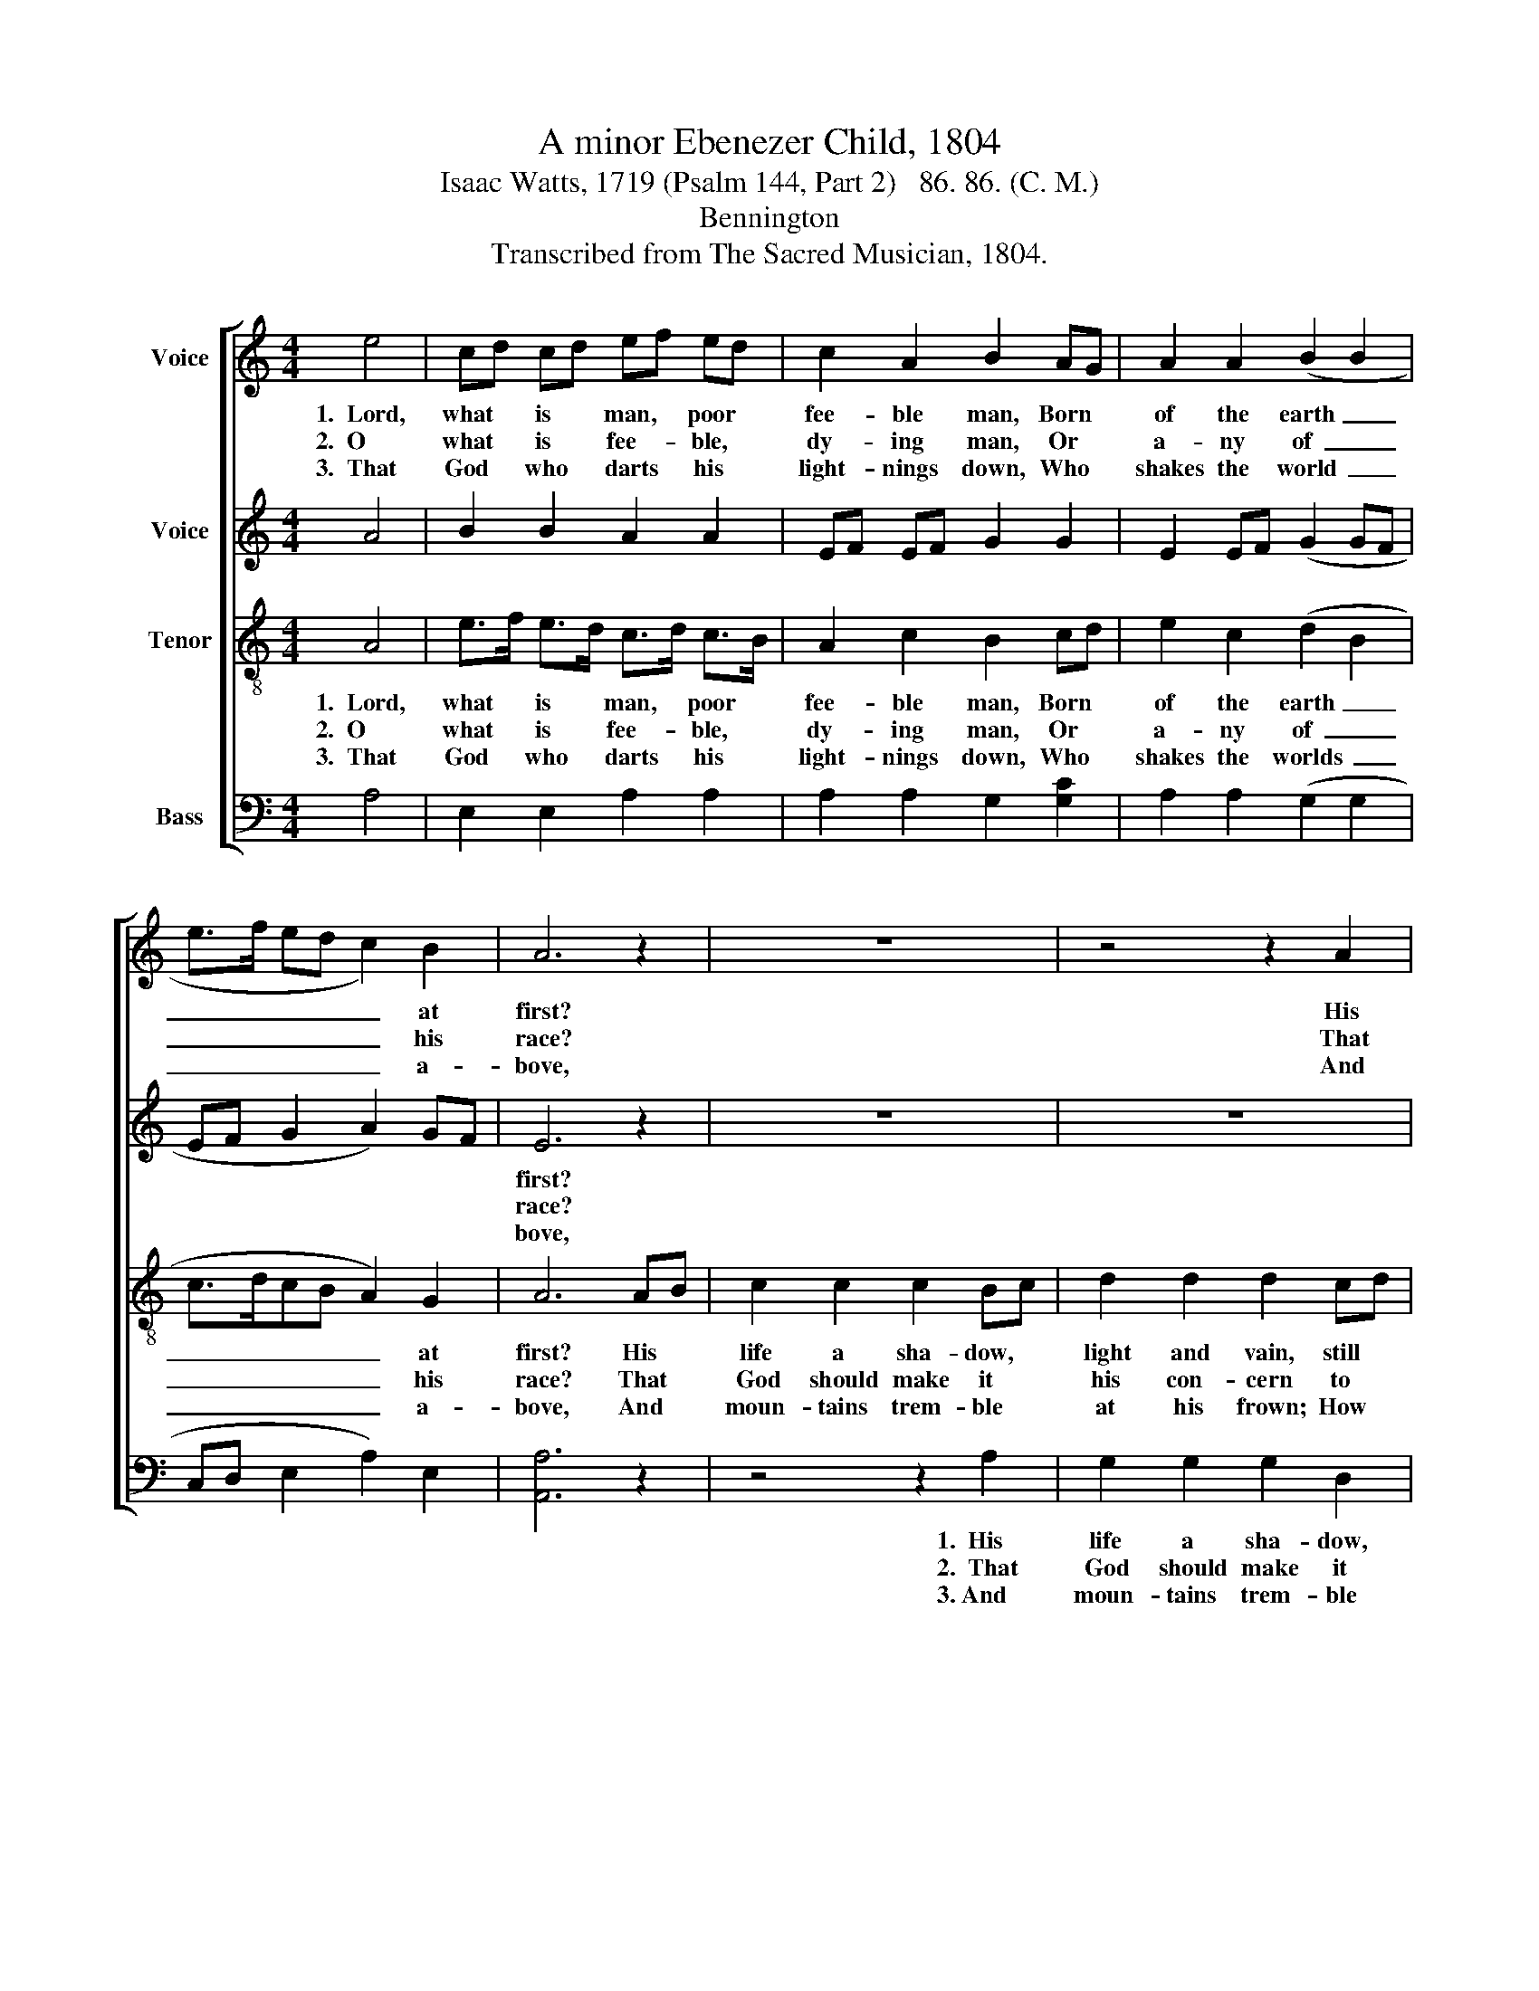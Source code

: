 X:1
T:A minor Ebenezer Child, 1804
T:Isaac Watts, 1719 (Psalm 144, Part 2)   86. 86. (C. M.)  
T:Bennington
T:Transcribed from The Sacred Musician, 1804.
%%score [ 1 2 3 4 ]
L:1/8
M:4/4
K:C
V:1 treble nm="Voice"
V:2 treble nm="Voice"
V:3 treble-8 nm="Tenor"
V:4 bass nm="Bass"
V:1
 e4 | cd cd ef ed | c2 A2 B2 AG | A2 A2 (B2 B2 | e>f ed c2) B2 | A6 z2 | z8 | z4 z2 A2 | %8
w: 1.~~Lord,|what * is * man, * poor *|fee- ble man, Born *|of the earth~ _|_ _ _ _ _ at|first?||His|
w: 2.~~O|what * is * fee- * ble, *|dy- ing man, Or *|a- ny of~ _|_ _ _ _ _ his|race?||That|
w: 3.~~That|God * who * darts * his *|light- nings down, Who *|shakes the world~ _|_ _ _ _ _ a-|bove,||And|
 B2 B2 c2 c2 | d2 dc B2 B2 | c2 c2 Bc d2 | e6 e2 | c2 c2 B2 B2 | e2 c2 d2 d2 | (edcB A2) A2 | %15
w: life a sha- dow,|light and * vain, Still|ha- sting to * the|dust. His|life a sha- dow,|light and vain, Still|ha- * * * * sting|
w: God should make it|his con- * cern To|vi- sit him * with|grace? That|God should make it|his con- cern To|vi- * * * * sit|
w: moun- tains trem- ble|at his * frown, How|won- drous is * his|love! And|moun- tains trem- ble|at his frown; How|won- * * * * drous|
 B2 B2 c4- | c2 c2 d2 d2 | d2 B2 cd cB | AG AB c2 B2 | (e>f e>d c2) B2 | A8 |] %21
w: to the dust,~|_ His life a|sha- dow, light * and *|vain, * Still * ha- sting|to~ _ _ _ _ the|dust.|
w: him with grace?~|_ That God should|make it his * con- *|cern * To * vi- sit|him~ _ _ _ _ with|grace.|
w: is his love!~|_ And moun- tains|trem- ble at * his *|frown; * How * won- drous|is~ _ _ _ _ his|love!|
V:2
 A4 | B2 B2 A2 A2 | EF EF G2 G2 | E2 EF (G2 GF | EF G2 A2) GF | E6 z2 | z8 | z8 | z4 z2 E2 | %9
w: |||||first?|||His|
w: |||||race?|||That|
w: |||||bove,|||And|
 F2 F2 E2 E2 | A2 GF E2 E2 | E2 E2 F2 F2 | G6 E2 | A2 A2 G2 E2 | D2 D2 E2 E2 | EF G2 G2 G2 | %16
w: life a sha- dow,|light and * vain, Still|has- ting to the|dust, His|life a sha- dow.|light and vain, Still|has- * ting to the|
w: God should make it|his con- * cern To|vi- sit him with|grace, That|God should make it|his con- cern To|vi- * sit him with|
w: moun- tains trem- ble|at his * frown; How|won- drous is his|love! And|moun- tains trem- ble|at his frown; How|won- * drous is his|
 G6 G2 | G2 G2 E2 EF | G2 G2 E2 E2 | E2 F2 E2 E2 | E8 |] %21
w: dust. His|life a sha- dow, *|light and vain, Still|has- ting to the|dust.|
w: grace, That|God should make it *|his con- cern To|vis- it him with|grace?|
w: love! And|moun- tains trem- ble *|at his frown; How|won- drous is his|love!|
V:3
 A4 | e>f e>d c>d c>B | A2 c2 B2 cd | e2 c2 (d2 B2 | c>dcB A2) G2 | A6 AB | c2 c2 c2 Bc | %7
w: 1.~~Lord,|what * is * man, * poor *|fee- ble man, Born *|of the earth~ _|_ _ _ _ _ at|first? His *|life a sha- dow, *|
w: 2.~~O|what * is * fee- * ble, *|dy- ing man, Or *|a- ny of~ _|_ _ _ _ _ his|race? That *|God should make it *|
w: 3.~~That|God * who * darts * his *|light- nings down, Who *|shakes the worlds~ _|_ _ _ _ _ a-|bove, And *|moun- tains trem- ble *|
 d2 d2 d2 cd | e2 e2 e2 e2 | (fedc e2) e2 | e2 e2 fe dc | ed cB (cBAG | A2) A2 e2 e2 | c2 c2 d4- | %14
w: light and vain, still *|has- ting to the|dust,~ _ _ _ _ His|life a sha- * dow, *|light * and * vain,~ _ _ _|_ Still has- ting|to the dust,~|
w: his con- cern to *|vi- sit him with|grace?~ _ _ _ _ That|God should make * it *|his * con- * cern~ _ _ _|_ To vi- sit|him with grace?~~|
w: at his frown; How *|won- drous is his|love!~ _ _ _ _ And|moun- tains trem- * ble *|at * his * frown;~ _ _ _|_ How won- drous|is his love!~|
 d2 d2 e2 ef | g2 g2 g4- | g2 e2 fg fe | d2 d2 ed cd | e2 e2 e>f e>d | (c>d c>B A2) G2 | A8 |] %21
w: _ Still has- ting *|to the dust,~|_ His life * a *|sha- dow, light * and *|vain, Still has- * ting *|to~ _ _ _ _ the|dust.|
w: _ To vi- sit *|him with grace?~|_ That God * should *|make it his * con- *|cern To vi- * sit *|him~ _ _ _ _ with|grace?|
w: _ How won- drous *|is his love!~|_ And moun- * tains *|trem- ble at * his *|frown; How won- * drous *|is~ _ _ _ _ his|love!|
V:4
 A,4 | E,2 E,2 A,2 A,2 | A,2 A,2 G,2 [G,C]2 | A,2 A,2 (G,2 G,2 | C,D, E,2 A,2) E,2 | [A,,A,]6 z2 | %6
w: ||||||
w: ||||||
w: ||||||
 z4 z2 A,2 | G,2 G,2 G,2 D,2 | E,2 E,2 C,2 C,2 | D,2 D,2 E,2 E,2 | A,2 C2 B,A, G,A, | %11
w: 1.~~His|life a sha- dow,|light and vain, Still|has- ting to the|dust; Still has- * ting *|
w: 2.~~That|God should make it|his con- cern To|vi- sit him with|grace? To vi- * sit *|
w: 3.~And|moun- tains trem- ble|at his frown; How|won- drous is his|love! How won- * drous *|
 E,2 E,2 (F,E, D,2 | C,2) C,2 E,2 E,2 | A,2 A,2 G,2 G,2 | G,2 G,2 (A,4 | G,2) E,2 C,4- | %16
w: to the dust,~ _ _|_ Still has- ting,|has- ting, has- ting,|has- ting, to~|_ the dust|
w: him with grace?~ _ _|_ To vi- sit,|vi- sit, vi- sit,|vi- sit him~|_ with grace?|
w: is his love!~ _ _|_ How won- drous,|won- drous, won- drous,|won- drous is~|_ his love!|
 C,2 C,2 D,C, D,E, | G,2 G,2 A,G, A,B, | E,2 E,2 A,,2 E,2 | (A,3 G, E,2) E,2 | [A,,A,]8 |] %21
w: |||||
w: |||||
w: |||||

